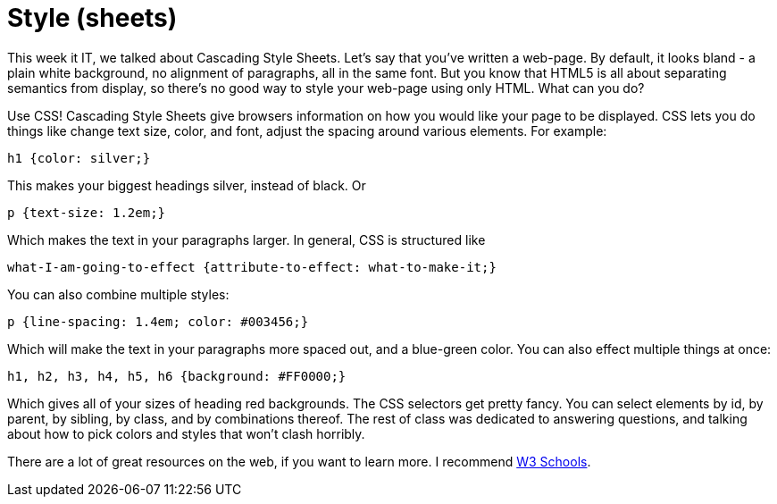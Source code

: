 = Style (sheets)

This week it IT, we talked about Cascading Style Sheets. Let's say that you've written a web-page. By default, it looks bland - a plain white background, no alignment of paragraphs, all in the same font. But you know that HTML5 is all about separating semantics from display, so there's no good way to style your web-page using only HTML. What can you do?

Use CSS! Cascading Style Sheets give browsers information on how you would like your page to be displayed. CSS lets you do things like change text size, color, and font, adjust the spacing around various elements. For example:

----
h1 {color: silver;}
----

This makes your biggest headings silver, instead of black. Or

----
p {text-size: 1.2em;}
----

Which makes the text in your paragraphs larger. In general, CSS is structured like

----
what-I-am-going-to-effect {attribute-to-effect: what-to-make-it;}
----

You can also combine multiple styles:

----
p {line-spacing: 1.4em; color: #003456;}
----

Which will make the text in your paragraphs more spaced out, and a blue-green color. You can also effect multiple things at once:

----
h1, h2, h3, h4, h5, h6 {background: #FF0000;}
----

Which gives all of your sizes of heading red backgrounds. The CSS selectors get pretty fancy. You can select elements by id, by parent, by sibling, by class, and by combinations thereof. The rest of class was dedicated to answering questions, and talking about how to pick colors and styles that won't clash horribly.

There are a lot of great resources on the web, if you want to learn more. I recommend link:http://www.w3schools.com[W3 Schools].